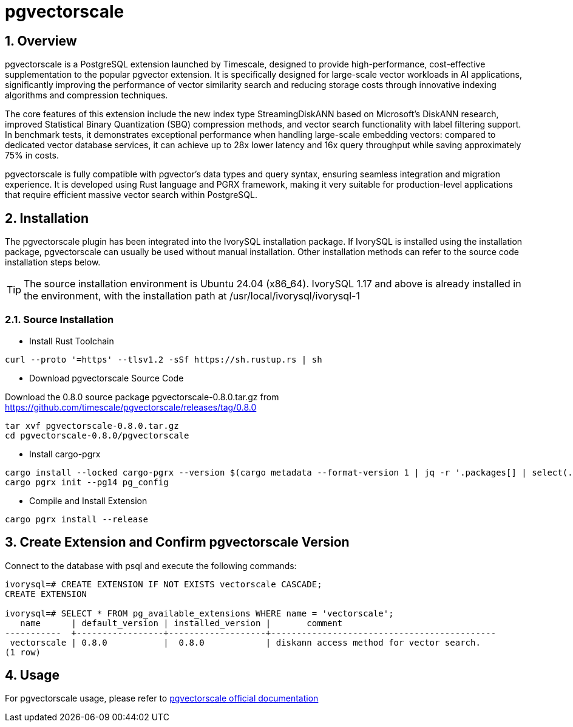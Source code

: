 :sectnums:
:sectnumlevels: 5

= pgvectorscale

== Overview
pgvectorscale is a PostgreSQL extension launched by Timescale, designed to provide high-performance, cost-effective supplementation to the popular pgvector extension. It is specifically designed for large-scale vector workloads in AI applications, significantly improving the performance of vector similarity search and reducing storage costs through innovative indexing algorithms and compression techniques.

The core features of this extension include the new index type StreamingDiskANN based on Microsoft's DiskANN research, improved Statistical Binary Quantization (SBQ) compression methods, and vector search functionality with label filtering support. In benchmark tests, it demonstrates exceptional performance when handling large-scale embedding vectors: compared to dedicated vector database services, it can achieve up to 28x lower latency and 16x query throughput while saving approximately 75% in costs.

pgvectorscale is fully compatible with pgvector's data types and query syntax, ensuring seamless integration and migration experience. It is developed using Rust language and PGRX framework, making it very suitable for production-level applications that require efficient massive vector search within PostgreSQL.

== Installation
The pgvectorscale plugin has been integrated into the IvorySQL installation package. If IvorySQL is installed using the installation package, pgvectorscale can usually be used without manual installation. Other installation methods can refer to the source code installation steps below.

[TIP]
The source installation environment is Ubuntu 24.04 (x86_64). IvorySQL 1.17 and above is already installed in the environment, with the installation path at /usr/local/ivorysql/ivorysql-1

=== Source Installation

** Install Rust Toolchain

[literal]
----
curl --proto '=https' --tlsv1.2 -sSf https://sh.rustup.rs | sh
----

** Download pgvectorscale Source Code

Download the 0.8.0 source package pgvectorscale-0.8.0.tar.gz from https://github.com/timescale/pgvectorscale/releases/tag/0.8.0
[literal]
----
tar xvf pgvectorscale-0.8.0.tar.gz
cd pgvectorscale-0.8.0/pgvectorscale
----

** Install cargo-pgrx

[literal]
----
cargo install --locked cargo-pgrx --version $(cargo metadata --format-version 1 | jq -r '.packages[] | select(.name == "pgrx") | .version')
cargo pgrx init --pg14 pg_config
----

** Compile and Install Extension

[literal]
----
cargo pgrx install --release
----

== Create Extension and Confirm pgvectorscale Version

Connect to the database with psql and execute the following commands:
[literal]
----
ivorysql=# CREATE EXTENSION IF NOT EXISTS vectorscale CASCADE;
CREATE EXTENSION

ivorysql=# SELECT * FROM pg_available_extensions WHERE name = 'vectorscale';
   name      | default_version | installed_version |       comment       
-----------  +-----------------+-------------------+--------------------------------------------
 vectorscale | 0.8.0           |  0.8.0            | diskann access method for vector search.
(1 row)
----

== Usage
For pgvectorscale usage, please refer to https://github.com/timescale/pgvectorscale[pgvectorscale official documentation]
